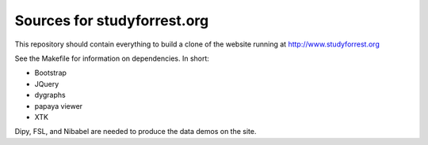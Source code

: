 Sources for studyforrest.org
============================

This repository should contain everything to build a clone of the
website running at http://www.studyforrest.org

See the Makefile for information on dependencies. In short:

* Bootstrap
* JQuery
* dygraphs
* papaya viewer
* XTK

Dipy, FSL, and Nibabel are needed to produce the data demos on the site.
